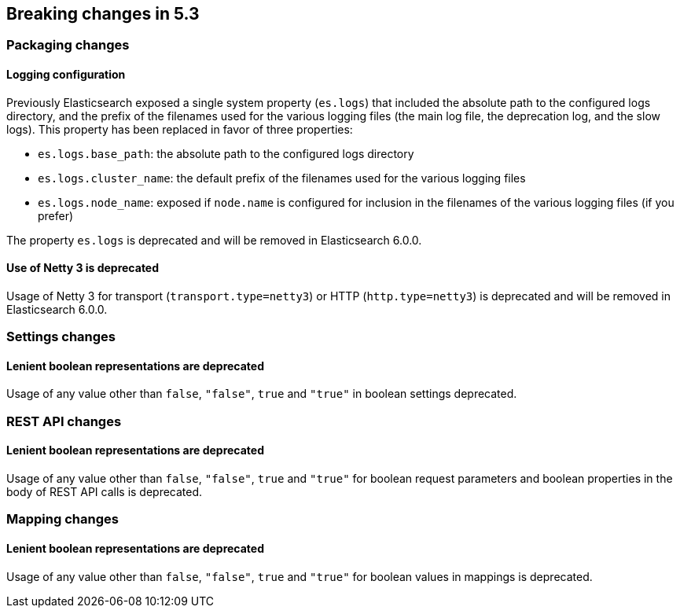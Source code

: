 [[breaking-changes-5.3]]
== Breaking changes in 5.3

[[breaking_53_packaging_changes]]
[float]
=== Packaging changes

[float]
==== Logging configuration

Previously Elasticsearch exposed a single system property (`es.logs`) that
included the absolute path to the configured logs directory, and the prefix of
the filenames used for the various logging files (the main log file, the
deprecation log, and the slow logs). This property has been replaced in favor of
three properties:

 * `es.logs.base_path`: the absolute path to the configured logs directory
 * `es.logs.cluster_name`: the default prefix of the filenames used for the
   various logging files
 * `es.logs.node_name`: exposed if `node.name` is configured for inclusion in
   the filenames of the various logging files (if you prefer)

The property `es.logs` is deprecated and will be removed in Elasticsearch 6.0.0.

[float]
==== Use of Netty 3 is deprecated

Usage of Netty 3 for transport (`transport.type=netty3`) or HTTP
(`http.type=netty3`) is deprecated and will be removed in Elasticsearch
6.0.0.

[[breaking_53_settings_changes]]
[float]
=== Settings changes

[float]
==== Lenient boolean representations are deprecated

Usage of any value other than `false`, `"false"`, `true` and `"true"` in boolean
settings deprecated.

[[breaking_53_rest_api_changes]]
[float]
=== REST API changes

[float]
==== Lenient boolean representations are deprecated

Usage of any value other than `false`, `"false"`, `true` and `"true"` for
boolean request parameters and boolean properties in the body of REST API calls
is deprecated.

[[breaking_53_mapping_changes]]
[float]
=== Mapping changes

[float]
==== Lenient boolean representations are deprecated

Usage of any value other than `false`, `"false"`, `true` and `"true"` for
boolean values in mappings is deprecated.

